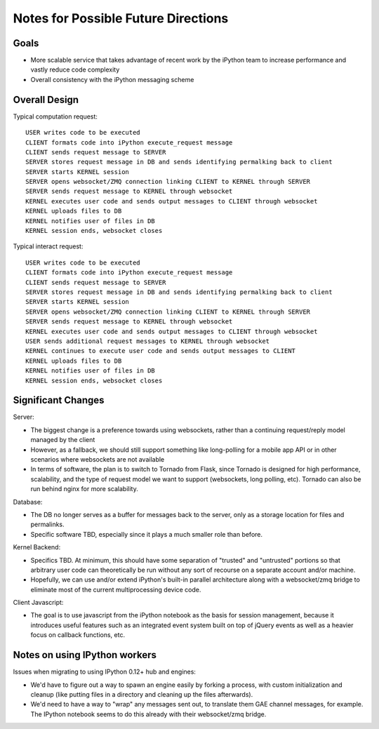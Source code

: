 ======================================
 Notes for Possible Future Directions
======================================

Goals
-----

* More scalable service that takes advantage of recent work by the iPython team to increase performance and vastly reduce code complexity

* Overall consistency with the iPython messaging scheme

Overall Design
--------------

.. image:: ./_static/rewrite_design.png
    :align: center

Typical computation request::

    USER writes code to be executed
    CLIENT formats code into iPython execute_request message
    CLIENT sends request message to SERVER
    SERVER stores request message in DB and sends identifying permalking back to client
    SERVER starts KERNEL session
    SERVER opens websocket/ZMQ connection linking CLIENT to KERNEL through SERVER
    SERVER sends request message to KERNEL through websocket
    KERNEL executes user code and sends output messages to CLIENT through websocket
    KERNEL uploads files to DB
    KERNEL notifies user of files in DB
    KERNEL session ends, websocket closes

Typical interact request::

    USER writes code to be executed
    CLIENT formats code into iPython execute_request message
    CLIENT sends request message to SERVER
    SERVER stores request message in DB and sends identifying permalking back to client
    SERVER starts KERNEL session
    SERVER opens websocket/ZMQ connection linking CLIENT to KERNEL through SERVER
    SERVER sends request message to KERNEL through websocket
    KERNEL executes user code and sends output messages to CLIENT through websocket
    USER sends additional request messages to KERNEL through websocket
    KERNEL continues to execute user code and sends output messages to CLIENT
    KERNEL uploads files to DB
    KERNEL notifies user of files in DB
    KERNEL session ends, websocket closes

Significant Changes
-------------------

Server:

* The biggest change is a preference towards using websockets, rather than a continuing request/reply model managed by the client

* However, as a fallback, we should still support something like long-polling for a mobile app API or in other scenarios where websockets are not available

* In terms of software, the plan is to switch to Tornado from Flask, since Tornado is designed for high performance, scalability, and the type of request model we want to support (websockets, long polling, etc). Tornado can also be run behind nginx for more scalability.

Database:

* The DB no longer serves as a buffer for messages back to the server, only as a storage location for files and permalinks.

* Specific software TBD, especially since it plays a much smaller role than before.

Kernel Backend:

* Specifics TBD. At minimum, this should have some separation of "trusted" and "untrusted" portions so that arbitrary user code can theoretically be run without any sort of recourse on a separate account and/or machine.

* Hopefully, we can use and/or extend iPython's built-in parallel architecture along with a websocket/zmq bridge to eliminate most of the current multiprocessing device code.

Client Javascript:

* The goal is to use javascript from the iPython notebook as the basis for session management, because it introduces useful features such as an integrated event system built on top of jQuery events as well as a heavier focus on callback functions, etc.


Notes on using IPython workers
------------------------------

Issues when migrating to using IPython 0.12+ hub and engines:

* We'd have to figure out a way to spawn an engine easily by forking a process, with custom initialization and cleanup (like putting files in a directory and cleaning up the files afterwards).

* We'd need to have a way to "wrap" any messages sent out, to translate them GAE channel messages, for example.  The IPython notebook seems to do this already with their websocket/zmq bridge.



